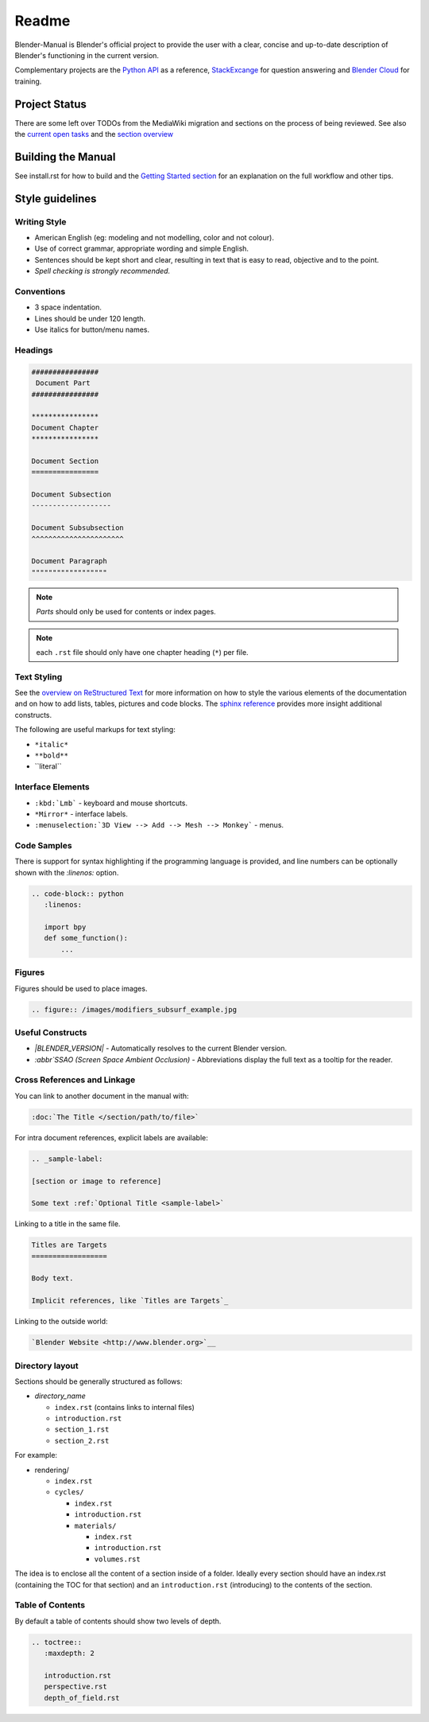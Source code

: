 #########
  Readme
#########

Blender-Manual is Blender's official project to provide the user with a clear, concise and up-to-date description of
Blender's functioning in the current version.

Complementary projects are the `Python API <http://www.blender.org/documentation/250PythonDoc>`__ as a reference,
`StackExcange <http://blender.stackexchange.com>`__ for question answering and
`Blender Cloud <http://cloud.blender.org/>`__ for training.


**************
Project Status
**************

There are some left over TODOs from the MediaWiki migration and sections on the process of being reviewed.
See also the `current open tasks <https://developer.blender.org/project/view/53/>`__ and the
`section overview  <http://www.blender.org/documentation/manual-sections/>`__


*******************
Building the Manual
*******************

See install.rst for how to build and the `Getting Started section <http://www.blender.org/documentation/contribute>`__
for an explanation on the full workflow and other tips.


****************
Style guidelines
****************

Writing Style
-------------

- American English (eg: modeling and not modelling, color and not colour).
- Use of correct grammar, appropriate wording and simple English.
- Sentences should be kept short and clear, resulting in text that is easy to read, objective and to the point.
- *Spell checking is strongly recommended.*


Conventions
-----------

- 3 space indentation.
- Lines should be under 120 length.
- Use italics for button/menu names.


Headings
--------

.. code-block:: rst

   ################
    Document Part
   ################

   ****************
   Document Chapter
   ****************

   Document Section
   ================

   Document Subsection
   -------------------

   Document Subsubsection
   ^^^^^^^^^^^^^^^^^^^^^^

   Document Paragraph
   """"""""""""""""""

.. note:: *Parts* should only be used for contents or index pages.

.. note:: each ``.rst`` file should only have one chapter heading (``*``) per file.


Text Styling
------------


See the `overview on ReStructured Text <http://sphinx-doc.org/rest.html>`__
for more information on how to style the various elements of the documentation and on how to add lists, tables,
pictures and code blocks.
The `sphinx reference <http://sphinx-doc.org/markup/index.html>`__ provides more insight additional constructs.

The following are useful markups for text styling:

- ``*italic*``
- ``**bold**``
- \`\`literal\`\`


Interface Elements
------------------

- ``:kbd:`Lmb``` - keyboard and mouse shortcuts.
- ``*Mirror*`` - interface labels.
- ``:menuselection:`3D View --> Add --> Mesh --> Monkey``` - menus.


Code Samples
------------

There is support for syntax highlighting if the programming language is provided,
and line numbers can be optionally shown with the `:linenos:` option.


.. code-block:: rst

   .. code-block:: python
      :linenos:

      import bpy
      def some_function():
          ...

Figures
-------

Figures should be used to place images.


.. code-block:: rst

   .. figure:: /images/modifiers_subsurf_example.jpg


Useful Constructs
-----------------

- `|BLENDER_VERSION|` -
  Automatically resolves to the current Blender version.
- `:abbr`SSAO (Screen Space Ambient Occlusion)` -
  Abbreviations display the full text as a tooltip for the reader.


Cross References and Linkage
----------------------------

You can link to another document in the manual with:

.. code-block:: rst

   :doc:`The Title </section/path/to/file>`


For intra document references, explicit labels are available:

.. code-block:: rst

   .. _sample-label:

   [section or image to reference]

   Some text :ref:`Optional Title <sample-label>`


Linking to a title in the same file.

.. code-block:: rst

   Titles are Targets
   ==================

   Body text.

   Implicit references, like `Titles are Targets`_


Linking to the outside world:

.. code-block:: rst

   `Blender Website <http://www.blender.org>`__


Directory layout
----------------

Sections should be generally structured as follows:

- *directory_name*

  - ``index.rst`` (contains links to internal files)
  - ``introduction.rst``
  - ``section_1.rst``
  - ``section_2.rst``

For example:

- rendering/

  - ``index.rst``
  - ``cycles/``

    - ``index.rst``
    - ``introduction.rst``
    - ``materials/``

      - ``index.rst``
      - ``introduction.rst``
      - ``volumes.rst``

The idea is to enclose all the content of a section inside of a folder. Ideally every section
should have an index.rst (containing the TOC for that section) and an ``introduction.rst``
(introducing) to the contents of the section.


Table of Contents
-----------------

By default a table of contents should show two levels of depth.

.. code-block:: rst

   .. toctree::
      :maxdepth: 2

      introduction.rst
      perspective.rst
      depth_of_field.rst

